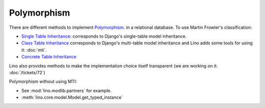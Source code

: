.. _polymorphism:

============
Polymorphism
============

There are different methods to implement `Polymorphism 
<http://stackoverflow.com/questions/45621/how-do-you-deal-with-polymorphism-in-a-database>`__.
in a relational database.
To use Martin Frowler's classification:

- `Single Table Inheritance <http://www.martinfowler.com/eaaCatalog/singleTableInheritance.html>`__:
  corresponds to Django's single-table model inheritance.
  
- `Class Table Inheritance <http://www.martinfowler.com/eaaCatalog/classTableInheritance.html>`__
  corresponds to Django's multi-table model inheritance
  and Lino adds some tools for using it: :doc:`mti`.

- `Concrete Table Inheritance <http://www.martinfowler.com/eaaCatalog/concreteTableInheritance.html>`__

Lino also provides methods to make the implementation 
choice itself transparent
(we are working on it: :doc:`/tickets/72`)

Polymorphism without using MTI:

- See :mod:`lino.modlib.partners` for example.

- :meth:`lino.core.model.Model.get_typed_instance` 


